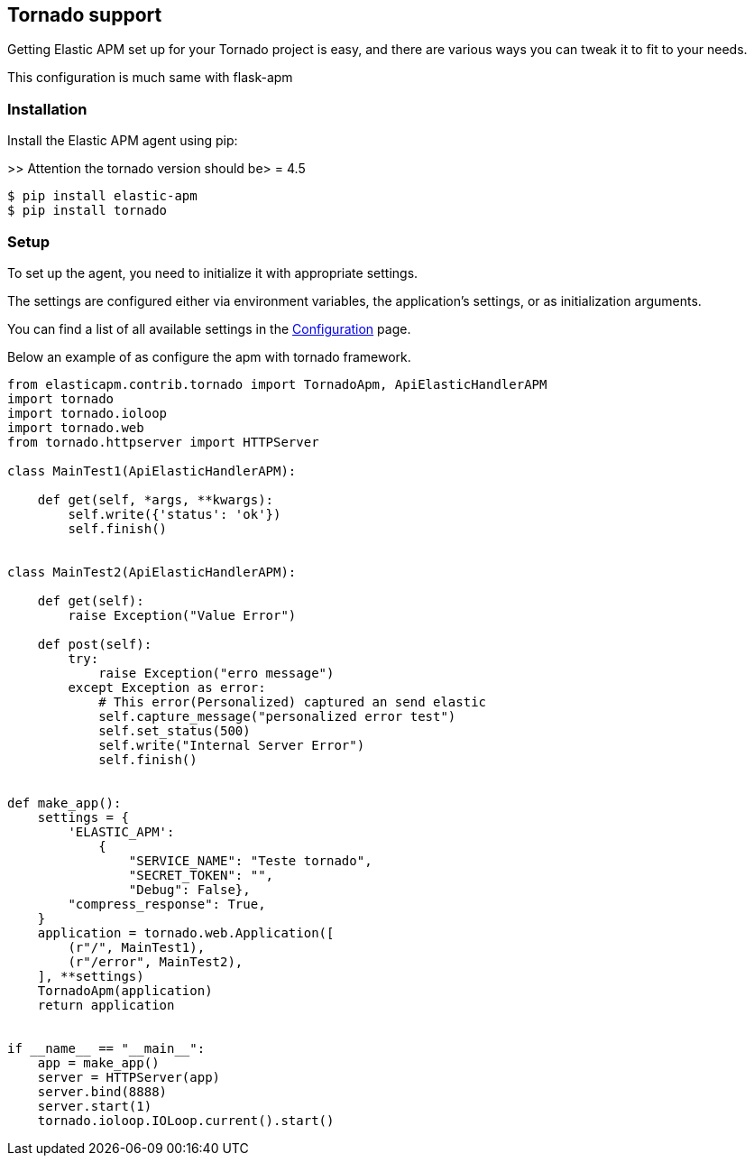 [[tornado-support]]
== Tornado support

Getting Elastic APM set up for your Tornado project is easy,
and there are various ways you can tweak it to fit to your needs.

This configuration is much same with flask-apm

[float]
[[Tornado-installation]]
=== Installation

Install the Elastic APM agent using pip:

>> Attention the tornado version should be> = 4.5

[source,bash]
----
$ pip install elastic-apm
$ pip install tornado
----


[float]
[[tornado-setup]]
=== Setup

To set up the agent, you need to initialize it with appropriate settings.

The settings are configured either via environment variables,
the application's settings, or as initialization arguments.

You can find a list of all available settings in the <<configuration, Configuration>> page.

Below an example of as configure the apm with tornado framework.

[source,python]
----
from elasticapm.contrib.tornado import TornadoApm, ApiElasticHandlerAPM
import tornado
import tornado.ioloop
import tornado.web
from tornado.httpserver import HTTPServer

class MainTest1(ApiElasticHandlerAPM):

    def get(self, *args, **kwargs):
        self.write({'status': 'ok'})
        self.finish()


class MainTest2(ApiElasticHandlerAPM):

    def get(self):
        raise Exception("Value Error")

    def post(self):
        try:
            raise Exception("erro message")
        except Exception as error:
            # This error(Personalized) captured an send elastic
            self.capture_message("personalized error test")
            self.set_status(500)
            self.write("Internal Server Error")
            self.finish()


def make_app():
    settings = {
        'ELASTIC_APM':
            {
                "SERVICE_NAME": "Teste tornado",
                "SECRET_TOKEN": "",
                "Debug": False},
        "compress_response": True,
    }
    application = tornado.web.Application([
        (r"/", MainTest1),
        (r"/error", MainTest2),
    ], **settings)
    TornadoApm(application)
    return application


if __name__ == "__main__":
    app = make_app()
    server = HTTPServer(app)
    server.bind(8888)
    server.start(1)
    tornado.ioloop.IOLoop.current().start()
